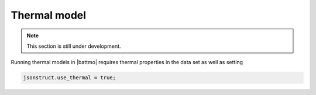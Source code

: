 =============
Thermal model
=============

.. note::
  This section is still under development.

Running thermal models in |battmo| requires thermal properties in the
data set as well as setting

.. code:: matlab

   jsonstruct.use_thermal = true;

